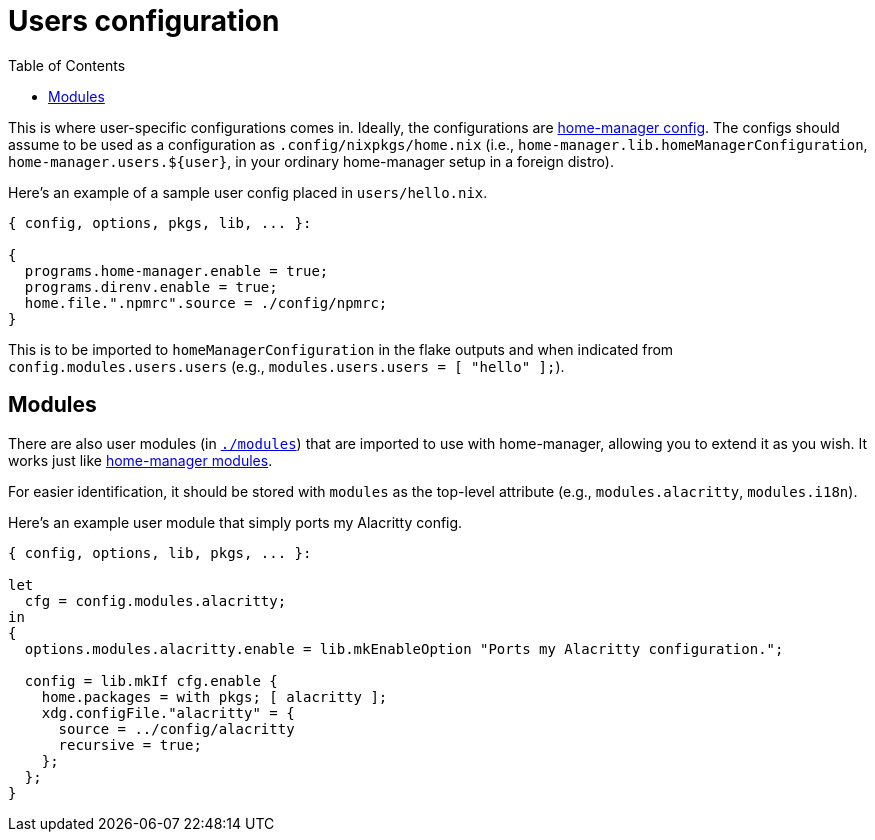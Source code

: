 = Users configuration
:toc:

This is where user-specific configurations comes in.
Ideally, the configurations are link:https://nix-community.github.io/home-manager/[home-manager config].
The configs should assume to be used as a configuration as `.config/nixpkgs/home.nix` (i.e., `home-manager.lib.homeManagerConfiguration`, `home-manager.users.${user}`, in your ordinary home-manager setup in a foreign distro).

Here's an example of a sample user config placed in `users/hello.nix`.

[source, nix]
----
{ config, options, pkgs, lib, ... }:

{
  programs.home-manager.enable = true;
  programs.direnv.enable = true;
  home.file.".npmrc".source = ./config/npmrc;
}
----

This is to be imported to `homeManagerConfiguration` in the flake outputs and when indicated from `config.modules.users.users` (e.g., `modules.users.users = [ "hello" ];`).




== Modules

There are also user modules (in link:./modules[`./modules`]) that are imported to use with home-manager, allowing you to extend it as you wish.
It works just like link:https://github.com/nix-community/home-manager/tree/master/modules[home-manager modules].

For easier identification, it should be stored with `modules` as the top-level attribute (e.g., `modules.alacritty`, `modules.i18n`).

Here's an example user module that simply ports my Alacritty config.

[source, nix]
----
{ config, options, lib, pkgs, ... }:

let
  cfg = config.modules.alacritty;
in
{
  options.modules.alacritty.enable = lib.mkEnableOption "Ports my Alacritty configuration.";

  config = lib.mkIf cfg.enable {
    home.packages = with pkgs; [ alacritty ];
    xdg.configFile."alacritty" = {
      source = ../config/alacritty
      recursive = true;
    };
  };
}
----

